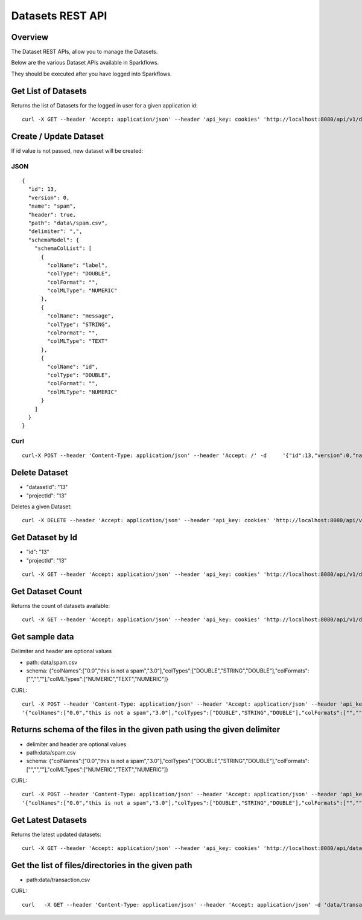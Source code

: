 Datasets REST API
=================

Overview
--------

The Dataset REST APIs, allow you to manage the Datasets.

Below are the various Dataset APIs available in Sparkflows.

They should be executed after you have logged into Sparkflows.
    
    
Get List of Datasets
--------------------

Returns the list of Datasets for the logged in user for a given application id::

    curl -X GET --header 'Accept: application/json' --header 'api_key: cookies' 'http://localhost:8080/api/v1/datasets?sortPara=dsc&projectId=1'
         
         
Create / Update Dataset
-----------------------

If id value is not passed, new dataset will be created::

JSON
++++

::

    {
      "id": 13,
      "version": 0,
      "name": "spam",
      "header": true,
      "path": "data\/spam.csv",
      "delimiter": ",",
      "schemaModel": {
        "schemaColList": [
          {
            "colName": "label",
            "colType": "DOUBLE",
            "colFormat": "",
            "colMLType": "NUMERIC"
          },
          {
            "colName": "message",
            "colType": "STRING",
            "colFormat": "",
            "colMLType": "TEXT"
          },
          {
            "colName": "id",
            "colType": "DOUBLE",
            "colFormat": "",
            "colMLType": "NUMERIC"
          }
        ]
      }
    }


Curl
++++

::

    curl-X POST --header 'Content-Type: application/json' --header 'Accept: /' -d     '{"id":13,"version":0,"name":"spam","header":true,"path":"data/spam.csv","delimiter":",","schemaModel":{"schemaColList":[{"colName":"label","colType":"DOUBLE","colFormat":"","colMLType":"NUMERIC"},{"colName":"message","colType":"STRING","colFormat":"","colMLType":"TEXT"},{"colName":"id","colType":"DOUBLE","colFormat":"","colMLType":"NUMERIC"}]}}' localhost:8080/dataset/save -b /tmp/cookies.txt
       
       
Delete Dataset
--------------------
* "datasetId": "13"
* "projectId": "13"
::

Deletes a given Dataset::

    curl -X DELETE --header 'Accept: application/json' --header 'api_key: cookies' 'http://localhost:8080/api/v1/datasets/1?projectId=1'
    
Get Dataset by Id
-----------------

* "id": "13"
* "projectId": "13"

::

        curl -X GET --header 'Accept: application/json' --header 'api_key: cookies' 'http://localhost:8080/api/v1/datasets/13?projectId=1'
         
         
Get  Dataset Count
------------------

Returns the count of datasets available::

    curl -X GET --header 'Accept: application/json' --header 'api_key: cookies' 'http://localhost:8080/api/v1/datasets/count'
         

Get sample data
------------------ 

Delimiter and header are optional values

* path: data/spam.csv
* schema: {"colNames":["0.0","this is not a spam","3.0"],"colTypes":["DOUBLE","STRING","DOUBLE"],"colFormats":["","",""],"colMLTypes":["NUMERIC","TEXT","NUMERIC"]}

CURL::

    curl -X POST --header 'Content-Type: application/json' --header 'Accept: application/json' --header 'api_key: cookies' -d
    '{"colNames":["0.0","this is not a spam","3.0"],"colTypes":["DOUBLE","STRING","DOUBLE"],"colFormats":["","",""],"colMLTypes":["NUMERIC","TEXT","NUMERIC"]}' http://localhost:8080/api/v1/datasets/sample-data


Returns schema of the files in the given path using the given delimiter
-----------------------------------------------

* delimiter and header are optional values
* path:data/spam.csv
* schema: {"colNames":["0.0","this is not a spam","3.0"],"colTypes":["DOUBLE","STRING","DOUBLE"],"colFormats":["","",""],"colMLTypes":["NUMERIC","TEXT","NUMERIC"]}


CURL::

    curl -X POST --header 'Content-Type: application/json' --header 'Accept: application/json' --header 'api_key: cookies' -d 
    '{"colNames":["0.0","this is not a spam","3.0"],"colTypes":["DOUBLE","STRING","DOUBLE"],"colFormats":["","",""],"colMLTypes":["NUMERIC","TEXT","NUMERIC"]}' http://localhost:8080/api/v1/datasets/schema
         
         
Get  Latest Datasets
-------------------- 

Returns the latest updated datasets::

    curl -X GET --header 'Accept: application/json' --header 'api_key: cookies' 'http://localhost:8080/api/datasets/latest'
    
         
         
Get the list of files/directories in the given path
--------------------------------------------------- 

* path:data/transaction.csv
  
CURL::

    curl   -X GET --header 'Content-Type: application/json' --header 'Accept: application/json' -d 'data/transaction.csv' 'http://localhost:8080/filesInPathJSON -b /tmp/cookies.txt'
    
    

            
         
